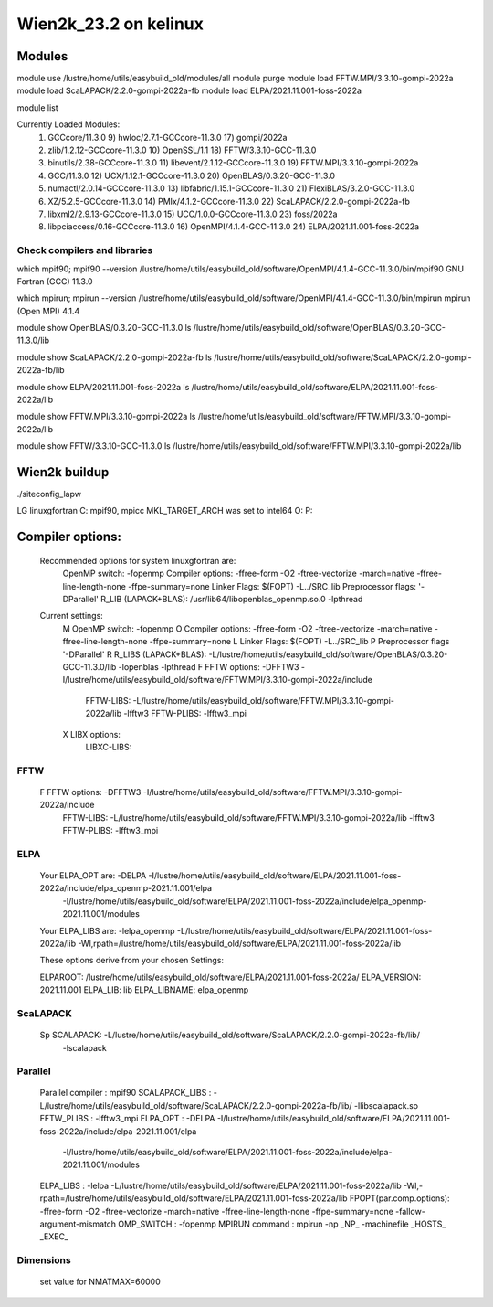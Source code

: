 ======================
Wien2k_23.2 on kelinux
======================

Modules
--------
module use /lustre/home/utils/easybuild_old/modules/all
module purge
module load FFTW.MPI/3.3.10-gompi-2022a
module load ScaLAPACK/2.2.0-gompi-2022a-fb
module load ELPA/2021.11.001-foss-2022a

module list

Currently Loaded Modules:
  1) GCCcore/11.3.0                     9) hwloc/2.7.1-GCCcore-11.3.0       17) gompi/2022a
  2) zlib/1.2.12-GCCcore-11.3.0        10) OpenSSL/1.1                      18) FFTW/3.3.10-GCC-11.3.0
  3) binutils/2.38-GCCcore-11.3.0      11) libevent/2.1.12-GCCcore-11.3.0   19) FFTW.MPI/3.3.10-gompi-2022a
  4) GCC/11.3.0                        12) UCX/1.12.1-GCCcore-11.3.0        20) OpenBLAS/0.3.20-GCC-11.3.0
  5) numactl/2.0.14-GCCcore-11.3.0     13) libfabric/1.15.1-GCCcore-11.3.0  21) FlexiBLAS/3.2.0-GCC-11.3.0
  6) XZ/5.2.5-GCCcore-11.3.0           14) PMIx/4.1.2-GCCcore-11.3.0        22) ScaLAPACK/2.2.0-gompi-2022a-fb
  7) libxml2/2.9.13-GCCcore-11.3.0     15) UCC/1.0.0-GCCcore-11.3.0         23) foss/2022a
  8) libpciaccess/0.16-GCCcore-11.3.0  16) OpenMPI/4.1.4-GCC-11.3.0         24) ELPA/2021.11.001-foss-2022a

Check compilers and libraries
~~~~~~~~~~~~~~~~~~~~~~~~~~~~~
which mpif90; mpif90 --version
/lustre/home/utils/easybuild_old/software/OpenMPI/4.1.4-GCC-11.3.0/bin/mpif90
GNU Fortran (GCC) 11.3.0

which mpirun; mpirun --version
/lustre/home/utils/easybuild_old/software/OpenMPI/4.1.4-GCC-11.3.0/bin/mpirun
mpirun (Open MPI) 4.1.4

module show OpenBLAS/0.3.20-GCC-11.3.0  
ls /lustre/home/utils/easybuild_old/software/OpenBLAS/0.3.20-GCC-11.3.0/lib

module show ScaLAPACK/2.2.0-gompi-2022a-fb
ls /lustre/home/utils/easybuild_old/software/ScaLAPACK/2.2.0-gompi-2022a-fb/lib

module show ELPA/2021.11.001-foss-2022a
ls /lustre/home/utils/easybuild_old/software/ELPA/2021.11.001-foss-2022a/lib

module show FFTW.MPI/3.3.10-gompi-2022a
ls /lustre/home/utils/easybuild_old/software/FFTW.MPI/3.3.10-gompi-2022a/lib

module show FFTW/3.3.10-GCC-11.3.0 
ls /lustre/home/utils/easybuild_old/software/FFTW.MPI/3.3.10-gompi-2022a/lib

Wien2k buildup
--------------

./siteconfig_lapw

LG linuxgfortran
C: mpif90, mpicc
MKL_TARGET_ARCH was set to intel64
O:
P:

Compiler options:
-----------------
 Recommended options for system linuxgfortran are:
      OpenMP switch:           -fopenmp
      Compiler options:        -ffree-form -O2 -ftree-vectorize -march=native -ffree-line-length-none -ffpe-summary=none
      Linker Flags:            $(FOPT) -L../SRC_lib
      Preprocessor flags:      '-DParallel'
      R_LIB (LAPACK+BLAS):     /usr/lib64/libopenblas_openmp.so.0 -lpthread

 Current settings:
  M   OpenMP switch:           -fopenmp
  O   Compiler options:        -ffree-form -O2 -ftree-vectorize -march=native -ffree-line-length-none -ffpe-summary=none
  L   Linker Flags:            $(FOPT) -L../SRC_lib
  P   Preprocessor flags       '-DParallel'
  R   R_LIBS (LAPACK+BLAS):    -L/lustre/home/utils/easybuild_old/software/OpenBLAS/0.3.20-GCC-11.3.0/lib -lopenblas -lpthread
  F   FFTW options:            -DFFTW3 -I/lustre/home/utils/easybuild_old/software/FFTW.MPI/3.3.10-gompi-2022a/include
      FFTW-LIBS:               -L/lustre/home/utils/easybuild_old/software/FFTW.MPI/3.3.10-gompi-2022a/lib -lfftw3
      FFTW-PLIBS:              -lfftw3_mpi
  X   LIBX options:
      LIBXC-LIBS:


FFTW
~~~~
 F   FFTW options:            -DFFTW3 -I/lustre/home/utils/easybuild_old/software/FFTW.MPI/3.3.10-gompi-2022a/include
      FFTW-LIBS:               -L/lustre/home/utils/easybuild_old/software/FFTW.MPI/3.3.10-gompi-2022a/lib -lfftw3
      FFTW-PLIBS:              -lfftw3_mpi

ELPA
~~~~
  Your ELPA_OPT are:   -DELPA -I/lustre/home/utils/easybuild_old/software/ELPA/2021.11.001-foss-2022a/include/elpa_openmp-2021.11.001/elpa 
                           -I/lustre/home/utils/easybuild_old/software/ELPA/2021.11.001-foss-2022a/include/elpa_openmp-2021.11.001/modules 
  Your ELPA_LIBS are:  -lelpa_openmp -L/lustre/home/utils/easybuild_old/software/ELPA/2021.11.001-foss-2022a/lib -Wl,rpath=/lustre/home/utils/easybuild_old/software/ELPA/2021.11.001-foss-2022a/lib

  These options derive from your chosen Settings:
   
  ELPAROOT:            /lustre/home/utils/easybuild_old/software/ELPA/2021.11.001-foss-2022a/
  ELPA_VERSION:        2021.11.001
  ELPA_LIB:            lib
  ELPA_LIBNAME:        elpa_openmp


ScaLAPACK
~~~~~~~~~
    Sp  SCALAPACK:                   -L/lustre/home/utils/easybuild_old/software/ScaLAPACK/2.2.0-gompi-2022a-fb/lib/ 
                                                     -lscalapack


Parallel
~~~~~~~~~
         Parallel compiler      : mpif90
         SCALAPACK_LIBS         : -L/lustre/home/utils/easybuild_old/software/ScaLAPACK/2.2.0-gompi-2022a-fb/lib/ -llibscalapack.so
         FFTW_PLIBS             : -lfftw3_mpi
         ELPA_OPT               : -DELPA -I/lustre/home/utils/easybuild_old/software/ELPA/2021.11.001-foss-2022a/include/elpa-2021.11.001/elpa 
                    -I/lustre/home/utils/easybuild_old/software/ELPA/2021.11.001-foss-2022a/include/elpa-2021.11.001/modules
         ELPA_LIBS              : -lelpa -L/lustre/home/utils/easybuild_old/software/ELPA/2021.11.001-foss-2022a/lib -Wl,-rpath=/lustre/home/utils/easybuild_old/software/ELPA/2021.11.001-foss-2022a/lib
         FPOPT(par.comp.options): -ffree-form -O2 -ftree-vectorize -march=native -ffree-line-length-none -ffpe-summary=none -fallow-argument-mismatch
         OMP_SWITCH             : -fopenmp
         MPIRUN command         : mpirun -np _NP_ -machinefile _HOSTS_ _EXEC_


Dimensions
~~~~~~~~~~
 set value for NMATMAX=60000


